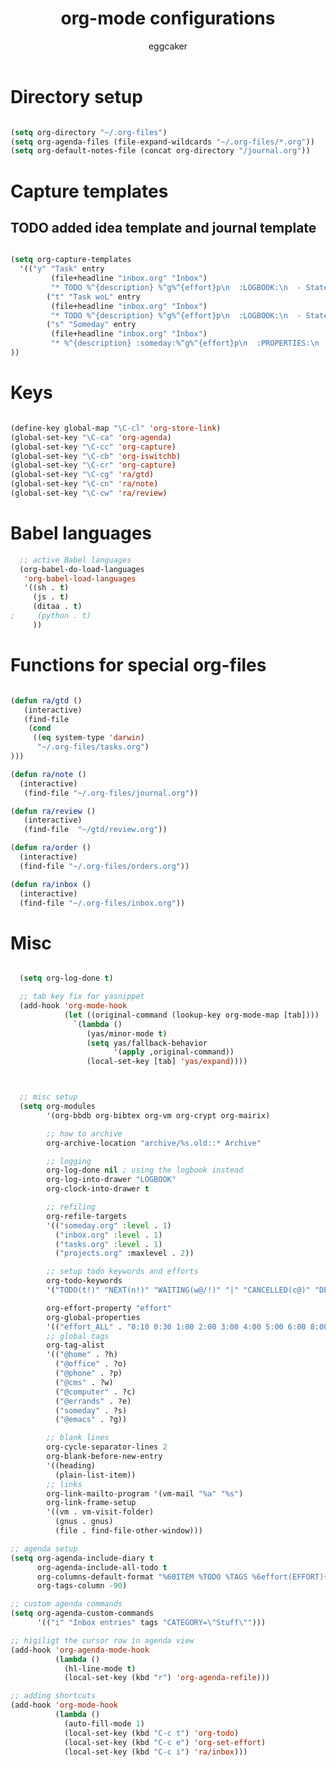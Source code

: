 #+TITLE: org-mode configurations
#+OPTIONS: toc:nil num:nil  ^:nil
#+AUTHOR: eggcaker
#+EMAIL: eggcaker@gmail.com

* Directory setup

#+BEGIN_SRC emacs-lisp

(setq org-directory "~/.org-files")
(setq org-agenda-files (file-expand-wildcards "~/.org-files/*.org"))
(setq org-default-notes-file (concat org-directory "/journal.org"))

#+end_src


* Capture templates
** TODO added idea template and journal template
#+BEGIN_SRC emacs-lisp
  
  (setq org-capture-templates 
    '(("y" "Task" entry
           (file+headline "inbox.org" "Inbox")
           "* TODO %^{description} %^g%^{effort}p\n  :LOGBOOK:\n  - State \"TODO\"       from \"\"           %U\n  :END:\n\n  %?%i \n  :%a:")
          ("t" "Task woL" entry
           (file+headline "inbox.org" "Inbox")
           "* TODO %^{description} %^g%^{effort}p\n  :LOGBOOK:\n  - State \"TODO\"       from \"\"           %U\n  :END:\n\n  %?%i \n")
          ("s" "Someday" entry
           (file+headline "inbox.org" "Inbox")
           "* %^{description} :someday:%^g%^{effort}p\n  :PROPERTIES:\n  :added:    %U\n  :END:\n\n  %?%i \n")
  ))
  
#+END_SRC


* Keys

#+BEGIN_SRC emacs-lisp

(define-key global-map "\C-cl" 'org-store-link)
(global-set-key "\C-ca" 'org-agenda)
(global-set-key "\C-cc" 'org-capture)
(global-set-key "\C-cb" 'org-iswitchb)
(global-set-key "\C-cr" 'org-capture)
(global-set-key "\C-cg" 'ra/gtd)
(global-set-key "\C-cn" 'ra/note)
(global-set-key "\C-cw" 'ra/review)
#+END_SRC
  

* Babel languages 
#+BEGIN_SRC emacs-lisp
  ;; active Babel languages
  (org-babel-do-load-languages
   'org-babel-load-languages
   '((sh . t)
     (js . t)
     (ditaa . t)
;     (python . t) 
     ))
#+END_SRC


* Functions for special org-files
#+BEGIN_SRC emacs-lisp

(defun ra/gtd ()
   (interactive)
   (find-file 
    (cond
     ((eq system-type 'darwin)
      "~/.org-files/tasks.org")
)))

(defun ra/note ()
  (interactive)
   (find-file "~/.org-files/journal.org"))

(defun ra/review ()
   (interactive)
   (find-file  "~/gtd/review.org"))

(defun ra/order ()
  (interactive)
  (find-file "~/.org-files/orders.org"))

(defun ra/inbox ()
  (interactive)
  (find-file "~/.org-files/inbox.org"))

#+END_SRC


* Misc 

#+BEGIN_SRC emacs-lisp
  
  (setq org-log-done t)
  
  ;; tab key fix for yasnippet
  (add-hook 'org-mode-hook
            (let ((original-command (lookup-key org-mode-map [tab])))
              `(lambda ()
                 (yas/minor-mode t)
                 (setq yas/fallback-behavior
                       '(apply ,original-command))
                 (local-set-key [tab] 'yas/expand))))
  
  
  
  ;; misc setup
  (setq org-modules
        '(org-bbdb org-bibtex org-vm org-crypt org-mairix)
  
        ;; how to archive
        org-archive-location "archive/%s.old::* Archive"
        
        ;; logging
        org-log-done nil ; using the logbook instead
        org-log-into-drawer "LOGBOOK"
        org-clock-into-drawer t
  
        ;; refiling
        org-refile-targets
        '(("someday.org" :level . 1)
          ("inbox.org" :level . 1)
          ("tasks.org" :level . 1)
          ("projects.org" :maxlevel . 2))
  
        ;; setup todo keywords and efforts
        org-todo-keywords 
        '("TODO(t!)" "NEXT(n!)" "WAITING(w@/!)" "|" "CANCELLED(c@)" "DEFERRED(m@)" "DONE(d!)")
  
        org-effort-property "effort"
        org-global-properties 
        '(("effort_ALL" . "0:10 0:30 1:00 2:00 3:00 4:00 5:00 6:00 8:00"))
        ;; global tags
        org-tag-alist
        '(("@home" . ?h)
          ("@office" . ?o)
          ("@phone" . ?p)
          ("@cms" . ?w)
          ("@computer" . ?c)
          ("@errands" . ?e)
          ("someday" . ?s)
          ("@emacs" . ?g))
        
        ;; blank lines
        org-cycle-separator-lines 2
        org-blank-before-new-entry
        '((heading)
          (plain-list-item))
        ;; links
        org-link-mailto-program '(vm-mail "%a" "%s")
        org-link-frame-setup
        '((vm . vm-visit-folder)
          (gnus . gnus)
          (file . find-file-other-window)))
  
;; agenda setup
(setq org-agenda-include-diary t
      org-agenda-include-all-todo t
      org-columns-default-format "%60ITEM %TODO %TAGS %6effort(EFFORT){:}"
      org-tags-column -90)

;; custom agenda commands
(setq org-agenda-custom-commands
      '(("i" "Inbox entries" tags "CATEGORY=\"Stuff\"")))

;; higiligt the cursor row in agenda view
(add-hook 'org-agenda-mode-hook 
          (lambda ()
            (hl-line-mode t)
            (local-set-key (kbd "r") 'org-agenda-refile)))

;; adding shortcuts
(add-hook 'org-mode-hook 
          (lambda () 
            (auto-fill-mode 1)
            (local-set-key (kbd "C-c t") 'org-todo)
            (local-set-key (kbd "C-c e") 'org-set-effort)
            (local-set-key (kbd "C-c i") 'ra/inbox)))

  
#+END_SRC

